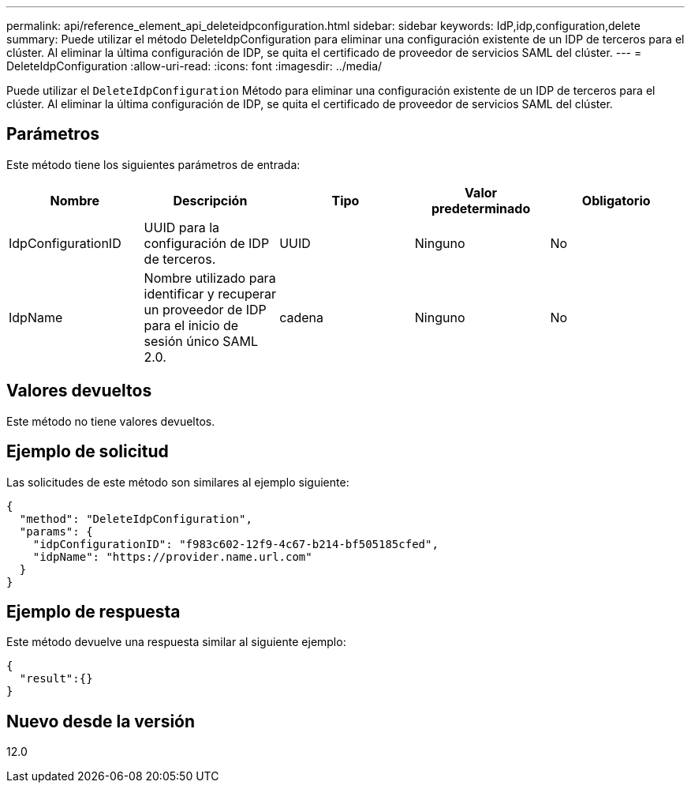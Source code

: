 ---
permalink: api/reference_element_api_deleteidpconfiguration.html 
sidebar: sidebar 
keywords: IdP,idp,configuration,delete 
summary: Puede utilizar el método DeleteIdpConfiguration para eliminar una configuración existente de un IDP de terceros para el clúster. Al eliminar la última configuración de IDP, se quita el certificado de proveedor de servicios SAML del clúster. 
---
= DeleteIdpConfiguration
:allow-uri-read: 
:icons: font
:imagesdir: ../media/


[role="lead"]
Puede utilizar el `DeleteIdpConfiguration` Método para eliminar una configuración existente de un IDP de terceros para el clúster. Al eliminar la última configuración de IDP, se quita el certificado de proveedor de servicios SAML del clúster.



== Parámetros

Este método tiene los siguientes parámetros de entrada:

|===
| Nombre | Descripción | Tipo | Valor predeterminado | Obligatorio 


 a| 
IdpConfigurationID
 a| 
UUID para la configuración de IDP de terceros.
 a| 
UUID
 a| 
Ninguno
 a| 
No



 a| 
IdpName
 a| 
Nombre utilizado para identificar y recuperar un proveedor de IDP para el inicio de sesión único SAML 2.0.
 a| 
cadena
 a| 
Ninguno
 a| 
No

|===


== Valores devueltos

Este método no tiene valores devueltos.



== Ejemplo de solicitud

Las solicitudes de este método son similares al ejemplo siguiente:

[listing]
----
{
  "method": "DeleteIdpConfiguration",
  "params": {
    "idpConfigurationID": "f983c602-12f9-4c67-b214-bf505185cfed",
    "idpName": "https://provider.name.url.com"
  }
}
----


== Ejemplo de respuesta

Este método devuelve una respuesta similar al siguiente ejemplo:

[listing]
----
{
  "result":{}
}
----


== Nuevo desde la versión

12.0
